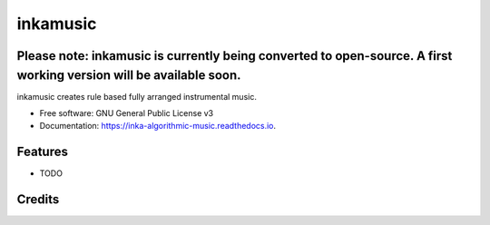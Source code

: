 ======================
inkamusic
======================
Please note: inkamusic is currently being converted to open-source. A first working version will be available soon.
--------

.. image:: https://img.shields.io/pypi/v/inkamusic.svg
        :target: https://pypi.python.org/pypi/inkamusic

.. image:: https://img.shields.io/travis/physicsware/inkamusic.svg
        :target: https://travis-ci.org/physicsware/inkamusic

.. image:: https://readthedocs.org/projects/inkamusic/badge/?version=latest
        :target: https://inkamusic.readthedocs.io/en/latest/?badge=latest
        :alt: Documentation Status


.. image:: https://pyup.io/repos/github/physicsware/inkamusic/shield.svg
     :target: https://pyup.io/repos/github/physicsware/inkamusic/
     :alt: Updates



inkamusic creates rule based fully arranged instrumental music.


* Free software: GNU General Public License v3
* Documentation: https://inka-algorithmic-music.readthedocs.io.


Features
--------

* TODO

Credits
-------

